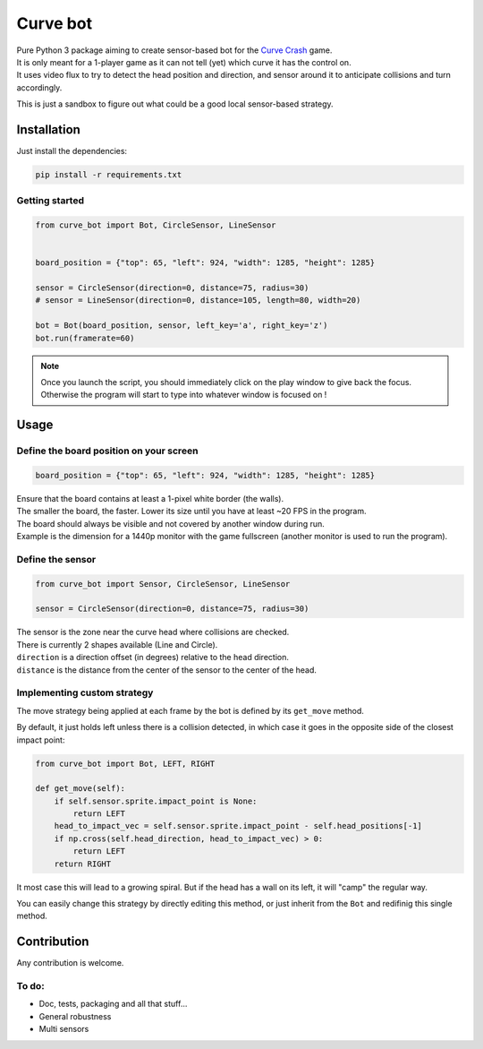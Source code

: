 =========
Curve bot
=========


| Pure Python 3 package aiming to create sensor-based bot for the `Curve Crash <https://curvecrash.com/>`_ game.
| It is only meant for a 1-player game as it can not tell (yet) which curve it has the control on.
| It uses video flux to try to detect the head position and direction, and sensor around it to anticipate collisions and turn accordingly.

This is just a sandbox to figure out what could be a good local sensor-based strategy.


Installation
============

Just install the dependencies:

.. code-block:: bash

   pip install -r requirements.txt


Getting started
~~~~~~~~~~~~~~~

.. code-block:: python

   from curve_bot import Bot, CircleSensor, LineSensor


   board_position = {"top": 65, "left": 924, "width": 1285, "height": 1285}

   sensor = CircleSensor(direction=0, distance=75, radius=30)
   # sensor = LineSensor(direction=0, distance=105, length=80, width=20)

   bot = Bot(board_position, sensor, left_key='a', right_key='z')
   bot.run(framerate=60)


.. image:: https://user-images.githubusercontent.com/55620769/205488310-6ae7e76f-45c9-4ee6-9928-eebd7441beff.png
  :align: center
  :width: 900


.. note:: Once you launch the script, you should immediately click on the play window to give back the focus. Otherwise the program will start to type into whatever window is focused on !


Usage
=====


Define the board position on your screen
~~~~~~~~~~~~~~~~~~~~~~~~~~~~~~~~~~~~~~~~

.. code-block:: python

   board_position = {"top": 65, "left": 924, "width": 1285, "height": 1285}


| Ensure that the board contains at least a 1-pixel white border (the walls).
| The smaller the board, the faster. Lower its size until you have at least ~20 FPS in the program.
| The board should always be visible and not covered by another window during run.
| Example is the dimension for a 1440p monitor with the game fullscreen (another monitor is used to run the program).


Define the sensor
~~~~~~~~~~~~~~~~~

.. code-block:: python

   from curve_bot import Sensor, CircleSensor, LineSensor

   sensor = CircleSensor(direction=0, distance=75, radius=30)

| The sensor is the zone near the curve head where collisions are checked.
| There is currently 2 shapes available (Line and Circle).
| ``direction`` is a direction offset (in degrees) relative to the head direction.
| ``distance`` is the distance from the center of the sensor to the center of the head.


Implementing custom strategy
~~~~~~~~~~~~~~~~~~~~~~~~~~~~

The move strategy being applied at each frame by the bot is defined by its ``get_move`` method.

By default, it just holds left unless there is a collision detected, in which case it goes in the opposite side of the closest impact point:

.. code-block:: python

    from curve_bot import Bot, LEFT, RIGHT

    def get_move(self):
        if self.sensor.sprite.impact_point is None:
            return LEFT
        head_to_impact_vec = self.sensor.sprite.impact_point - self.head_positions[-1]
        if np.cross(self.head_direction, head_to_impact_vec) > 0:
            return LEFT
        return RIGHT


It most case this will lead to a growing spiral.
But if the head has a wall on its left, it will "camp" the regular way.


You can easily change this strategy by directly editing this method, or just inherit from the ``Bot`` and redifinig this single method.

.. image:: https://user-images.githubusercontent.com/55620769/205485695-c331f902-48b5-4dba-8cf5-a2e990987fb8.png
  :align: center
  :width: 250


Contribution
============

Any contribution is welcome.

To do:
~~~~~~
* Doc, tests, packaging and all that stuff...
* General robustness
* Multi sensors